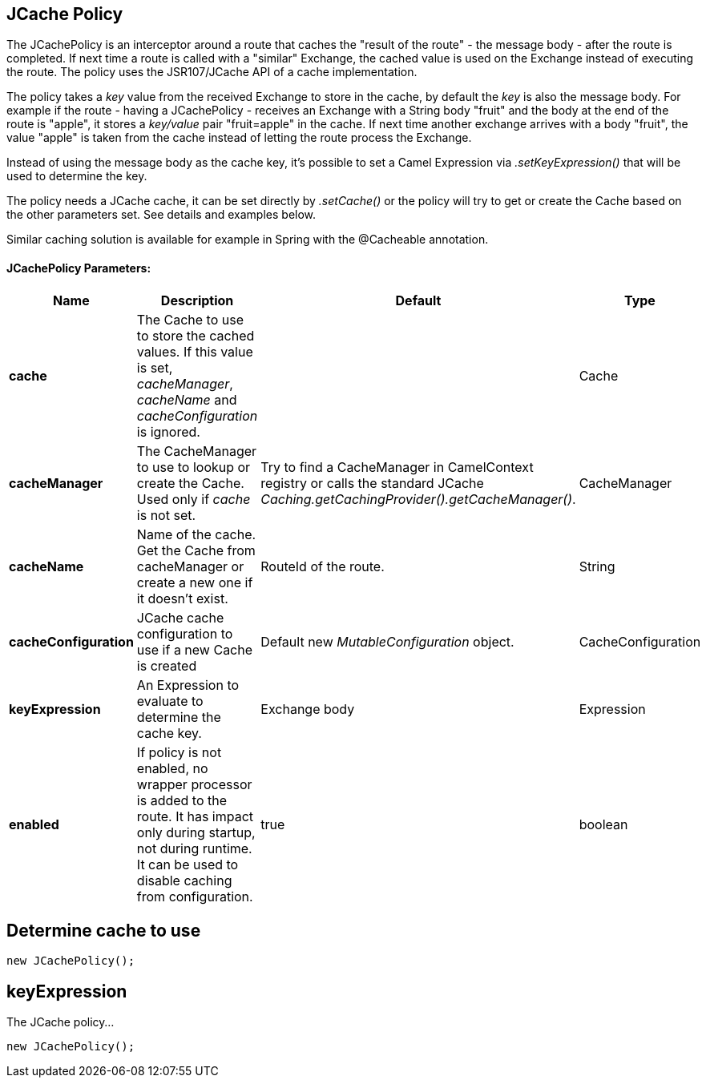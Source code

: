 [[jcache-policy]]
== JCache Policy

The JCachePolicy is an interceptor around a route that caches the "result of the route" - the message body - after the route is completed.
  If next time a route is called with a "similar" Exchange, the cached value is used on the Exchange instead of executing the route.
  The policy uses the JSR107/JCache API of a cache implementation.

The policy takes a _key_ value from the received Exchange to store in the cache, by default the _key_ is also the message body.
  For example if the route - having a JCachePolicy - receives an Exchange with a String body "fruit" and the body at the
  end of the route is "apple", it stores a _key/value_ pair "fruit=apple" in the cache. If next time another exchange arrives
  with a body "fruit", the value "apple" is taken from the cache instead of letting the route process the Exchange.

Instead of using the message body as the cache key, it's possible to set a Camel Expression via _.setKeyExpression()_
that will be used to determine the key.

The policy needs a JCache cache, it can be set directly by _.setCache()_ or the policy will try to get or create the Cache
  based on the other parameters set. See details and examples below.

Similar caching solution is available for example in Spring with the @Cacheable annotation.

==== JCachePolicy Parameters:


[width="100%",cols="2,5,^1,2",options="header"]
|===
| Name | Description | Default | Type
| *cache* | The Cache to use to store the cached values. If this value is set, _cacheManager_, _cacheName_ and _cacheConfiguration_ is ignored. |  | Cache
| *cacheManager* | The CacheManager to use to lookup or create the Cache. Used only if _cache_ is not set. | Try to find a CacheManager in CamelContext registry or calls the standard JCache _Caching.getCachingProvider().getCacheManager()_. | CacheManager
| *cacheName* | Name of the cache. Get the Cache from cacheManager or create a new one if it doesn't exist. | RouteId of the route. | String
| *cacheConfiguration* | JCache cache configuration to use if a new Cache is created | Default new _MutableConfiguration_ object. | CacheConfiguration
| *keyExpression* | An Expression to evaluate to determine the cache key. | Exchange body | Expression
| *enabled* | If policy is not enabled, no wrapper processor is added to the route. It has impact only during startup, not during runtime. It can be used to disable caching from configuration. | true | boolean
|===

## Determine cache to use

[source,java]
----------------------------
new JCachePolicy();
----------------------------

## keyExpression

The JCache policy...

----
new JCachePolicy();
----
